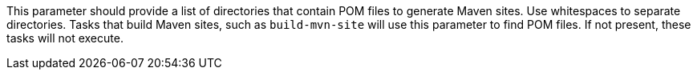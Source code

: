 This parameter should provide a list of directories that contain POM files to generate Maven sites.
Use whitespaces to separate directories.
Tasks that build Maven sites, such as `build-mvn-site` will use this parameter to find POM files.
If not present, these tasks will not execute.